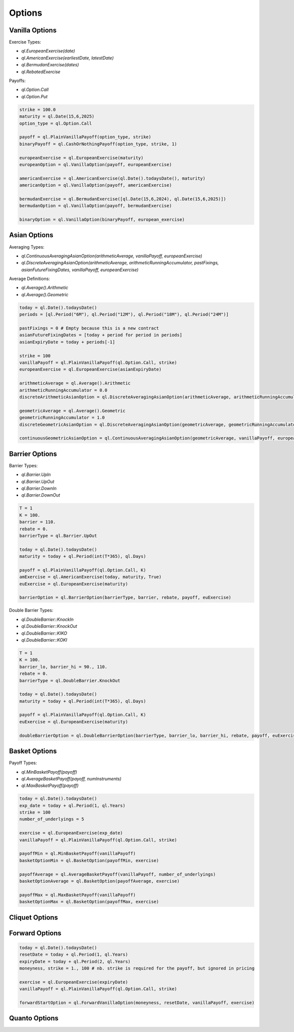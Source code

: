 Options
#######

Vanilla Options
***************

.. function:: ql.VanillaOption(payoff, europeanExercise)

Exercise Types:

- `ql.EuropeanExercise(date)`
- `ql.AmericanExercise(earliestDate, latestDate)`
- `ql.BermudanExercise(dates)`
- `ql.RebatedExercise`

Payoffs:

- `ql.Option.Call`
- `ql.Option.Put`

.. code-block:: python

  strike = 100.0
  maturity = ql.Date(15,6,2025)
  option_type = ql.Option.Call

  payoff = ql.PlainVanillaPayoff(option_type, strike)
  binaryPayoff = ql.CashOrNothingPayoff(option_type, strike, 1)

  europeanExercise = ql.EuropeanExercise(maturity)
  europeanOption = ql.VanillaOption(payoff, europeanExercise)

  americanExercise = ql.AmericanExercise(ql.Date().todaysDate(), maturity)
  americanOption = ql.VanillaOption(payoff, americanExercise)

  bermudanExercise = ql.BermudanExercise([ql.Date(15,6,2024), ql.Date(15,6,2025)])
  bermudanOption = ql.VanillaOption(payoff, bermudanExercise)

  binaryOption = ql.VanillaOption(binaryPayoff, european_exercise)


Asian Options
*************

.. function:: ql.DiscreteAveragingAsianOption(averageType, runningAccumulator, pastFixings, fixingDates, payoff, exercise)

Averaging Types:

- `ql.ContinuousAveragingAsianOption(arithmeticAverage, vanillaPayoff, europeanExercise)`
- `ql.DiscreteAveragingAsianOption(arithmeticAverage, arithmeticRunningAccumulator, pastFixings, asianFutureFixingDates, vanillaPayoff, europeanExercise)`

Average Definitions:

- `ql.Average().Arithmetic`
- `ql.Average().Geometric`

.. code-block:: python

  today = ql.Date().todaysDate()
  periods = [ql.Period("6M"), ql.Period("12M"), ql.Period("18M"), ql.Period("24M")]

  pastFixings = 0 # Empty because this is a new contract
  asianFutureFixingDates = [today + period for period in periods]
  asianExpiryDate = today + periods[-1]

  strike = 100
  vanillaPayoff = ql.PlainVanillaPayoff(ql.Option.Call, strike)
  europeanExercise = ql.EuropeanExercise(asianExpiryDate)

  arithmeticAverage = ql.Average().Arithmetic
  arithmeticRunningAccumulator = 0.0
  discreteArithmeticAsianOption = ql.DiscreteAveragingAsianOption(arithmeticAverage, arithmeticRunningAccumulator, pastFixings, asianFutureFixingDates, vanillaPayoff, europeanExercise)

  geometricAverage = ql.Average().Geometric
  geometricRunningAccumulator = 1.0
  discreteGeometricAsianOption = ql.DiscreteAveragingAsianOption(geometricAverage, geometricRunningAccumulator, pastFixings, asianFutureFixingDates, vanillaPayoff, europeanExercise)

  continuousGeometricAsianOption = ql.ContinuousAveragingAsianOption(geometricAverage, vanillaPayoff, europeanExercise)

 
Barrier Options
***************

.. function:: ql.BarrierOption(barrierType, barrier, rebate, payoff, exercise)

Barrier Types:

- `ql.Barrier.UpIn`
- `ql.Barrier.UpOut`
- `ql.Barrier.DownIn`
- `ql.Barrier.DownOut`

.. code-block:: python

  T = 1
  K = 100.
  barrier = 110.
  rebate = 0.
  barrierType = ql.Barrier.UpOut

  today = ql.Date().todaysDate()
  maturity = today + ql.Period(int(T*365), ql.Days)

  payoff = ql.PlainVanillaPayoff(ql.Option.Call, K)
  amExercise = ql.AmericanExercise(today, maturity, True)
  euExercise = ql.EuropeanExercise(maturity)

  barrierOption = ql.BarrierOption(barrierType, barrier, rebate, payoff, euExercise)


.. function:: ql.DoubleBarrierOption(barrierType, barrier_lo, barrier_hi, rebate, payoff, exercise)

Double Barrier Types:

- `ql.DoubleBarrier::KnockIn`
- `ql.DoubleBarrier::KnockOut`
- `ql.DoubleBarrier::KIKO`
- `ql.DoubleBarrier::KOKI`

.. code-block:: python

  T = 1
  K = 100.
  barrier_lo, barrier_hi = 90., 110.
  rebate = 0.
  barrierType = ql.DoubleBarrier.KnockOut

  today = ql.Date().todaysDate()
  maturity = today + ql.Period(int(T*365), ql.Days)

  payoff = ql.PlainVanillaPayoff(ql.Option.Call, K)
  euExercise = ql.EuropeanExercise(maturity)

  doubleBarrierOption = ql.DoubleBarrierOption(barrierType, barrier_lo, barrier_hi, rebate, payoff, euExercise)


Basket Options
**************

.. function:: ql.BasketOption(payoff, exercise)

Payoff Types:

- `ql.MinBasketPayoff(payoff)`
- `ql.AverageBasketPayoff(payoff, numInstruments)`
- `ql.MaxBasketPayoff(payoff)`

.. code-block:: python

  today = ql.Date().todaysDate()
  exp_date = today + ql.Period(1, ql.Years)
  strike = 100
  number_of_underlyings = 5

  exercise = ql.EuropeanExercise(exp_date)
  vanillaPayoff = ql.PlainVanillaPayoff(ql.Option.Call, strike)

  payoffMin = ql.MinBasketPayoff(vanillaPayoff)
  basketOptionMin = ql.BasketOption(payoffMin, exercise)

  payoffAverage = ql.AverageBasketPayoff(vanillaPayoff, number_of_underlyings)
  basketOptionAverage = ql.BasketOption(payoffAverage, exercise)

  payoffMax = ql.MaxBasketPayoff(vanillaPayoff)
  basketOptionMax = ql.BasketOption(payoffMax, exercise)


Cliquet Options
***************

Forward Options
***************

.. function:: ql.ForwardVanillaOption(moneyness, resetDate, payoff, exercise)

.. code-block:: python

  today = ql.Date().todaysDate()
  resetDate = today + ql.Period(1, ql.Years)
  expiryDate = today + ql.Period(2, ql.Years)
  moneyness, strike = 1., 100 # nb. strike is required for the payoff, but ignored in pricing

  exercise = ql.EuropeanExercise(expiryDate)
  vanillaPayoff = ql.PlainVanillaPayoff(ql.Option.Call, strike)

  forwardStartOption = ql.ForwardVanillaOption(moneyness, resetDate, vanillaPayoff, exercise)


Quanto Options
**************